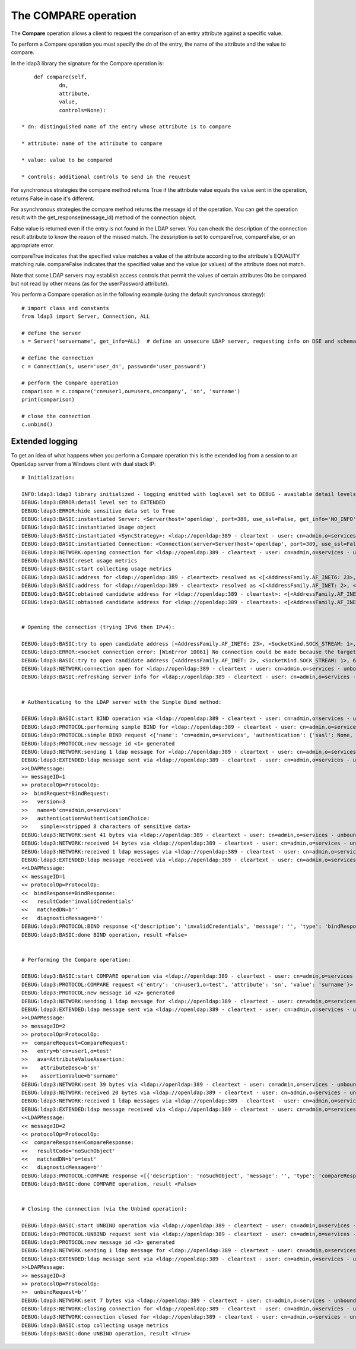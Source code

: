 #####################
The COMPARE operation
#####################

The **Compare** operation allows a client to request the comparison of an entry attribute against a specific value.

To perform a Compare operation you must specify the dn of the entry, the name of the attribute and the value to compare.

In the ldap3 library the signature for the Compare operation is::

        def compare(self,
                dn,
                attribute,
                value,
                controls=None):

    * dn: distinguished name of the entry whose attribute is to compare

    * attribute: name of the attribute to compare

    * value: value to be compared

    * controls: additional controls to send in the request


For synchronous strategies the compare method returns True if the attribute value equals the value sent in the operation,
returns False in case it's different.

For asynchronous strategies the compare method returns the message id of the operation. You can get the operation result
with the get_response(message_id) method of the connection object.

False value is returned even if the entry is not found in the LDAP server. You can check the description of the connection
result attribute to know the reason of the missed match. The dessription is set to compareTrue, compareFalse, or an appropriate error.

compareTrue indicates that the specified value matches a value of the attribute according to the attribute's EQUALITY matching rule.
compareFalse indicates that the specified value and the value (or values) of the attribute does not match.

Note that some LDAP servers may establish access controls that permit the values of certain attributes 0to be compared
but not read by other means (as for the userPassword attribute).


You perform a Compare operation as in the following example (using the default synchronous strategy)::

    # import class and constants
    from ldap3 import Server, Connection, ALL

    # define the server
    s = Server('servername', get_info=ALL)  # define an unsecure LDAP server, requesting info on DSE and schema

    # define the connection
    c = Connection(s, user='user_dn', password='user_password')

    # perform the Compare operation
    comparison = c.compare('cn=user1,ou=users,o=company', 'sn', 'surname')
    print(comparison)

    # close the connection
    c.unbind()


Extended logging
----------------

To get an idea of what happens when you perform a Compare operation this is the extended log from a session to an OpenLdap
server from a Windows client with dual stack IP::

    # Initialization:

    INFO:ldap3:ldap3 library initialized - logging emitted with loglevel set to DEBUG - available detail levels are: OFF, ERROR, BASIC, PROTOCOL, NETWORK, EXTENDED - sensitive data will be hidden
    DEBUG:ldap3:ERROR:detail level set to EXTENDED
    DEBUG:ldap3:ERROR:hide sensitive data set to True
    DEBUG:ldap3:BASIC:instantiated Server: <Server(host='openldap', port=389, use_ssl=False, get_info='NO_INFO')>
    DEBUG:ldap3:BASIC:instantiated Usage object
    DEBUG:ldap3:BASIC:instantiated <SyncStrategy>: <ldap://openldap:389 - cleartext - user: cn=admin,o=services - unbound - closed - <no socket> - tls not started - not listening - No strategy - async - real DSA - not pooled - cannot stream output>
    DEBUG:ldap3:BASIC:instantiated Connection: <Connection(server=Server(host='openldap', port=389, use_ssl=False, get_info='NO_INFO'), user='cn=admin,o=services', password='<stripped 8 characters of sensitive data>', auto_bind='NONE', version=3, authentication='SIMPLE', client_strategy='SYNC', auto_referrals=True, check_names=True, collect_usage=True, read_only=False, lazy=False, raise_exceptions=False)>
    DEBUG:ldap3:NETWORK:opening connection for <ldap://openldap:389 - cleartext - user: cn=admin,o=services - unbound - closed - <no socket> - tls not started - not listening - SyncStrategy>
    DEBUG:ldap3:BASIC:reset usage metrics
    DEBUG:ldap3:BASIC:start collecting usage metrics
    DEBUG:ldap3:BASIC:address for <ldap://openldap:389 - cleartext> resolved as <[<AddressFamily.AF_INET6: 23>, <SocketKind.SOCK_STREAM: 1>, 6, '', ('fe80::215:5dff:fe8f:2f0d%20', 389, 0, 20)]>
    DEBUG:ldap3:BASIC:address for <ldap://openldap:389 - cleartext> resolved as <[<AddressFamily.AF_INET: 2>, <SocketKind.SOCK_STREAM: 1>, 6, '', ('192.168.137.104', 389)]>
    DEBUG:ldap3:BASIC:obtained candidate address for <ldap://openldap:389 - cleartext>: <[<AddressFamily.AF_INET6: 23>, <SocketKind.SOCK_STREAM: 1>, 6, '', ('fe80::215:5dff:fe8f:2f0d%20', 389, 0, 20)]> with mode IP_V6_PREFERRED
    DEBUG:ldap3:BASIC:obtained candidate address for <ldap://openldap:389 - cleartext>: <[<AddressFamily.AF_INET: 2>, <SocketKind.SOCK_STREAM: 1>, 6, '', ('192.168.137.104', 389)]> with mode IP_V6_PREFERRED


    # Opening the connection (trying IPv6 then IPv4):

    DEBUG:ldap3:BASIC:try to open candidate address [<AddressFamily.AF_INET6: 23>, <SocketKind.SOCK_STREAM: 1>, 6, '', ('fe80::215:5dff:fe8f:2f0d%20', 389, 0, 20)]
    DEBUG:ldap3:ERROR:<socket connection error: [WinError 10061] No connection could be made because the target machine actively refused it.> for <ldap://openldap:389 - cleartext - user: cn=admin,o=test - unbound - closed - <local: [::]:50396 - remote: [None]:None> - tls not started - not listening - SyncStrategy>
    DEBUG:ldap3:BASIC:try to open candidate address [<AddressFamily.AF_INET: 2>, <SocketKind.SOCK_STREAM: 1>, 6, '', ('192.168.137.104', 389)]
    DEBUG:ldap3:NETWORK:connection open for <ldap://openldap:389 - cleartext - user: cn=admin,o=services - unbound - open - <local: 192.168.137.1:51287 - remote: 192.168.137.104:389> - tls not started - listening - SyncStrategy>
    DEBUG:ldap3:BASIC:refreshing server info for <ldap://openldap:389 - cleartext - user: cn=admin,o=services - unbound - open - <local: 192.168.137.1:51287 - remote: 192.168.137.104:389> - tls not started - listening - SyncStrategy>


    # Authenticating to the LDAP server with the Simple Bind method:

    DEBUG:ldap3:BASIC:start BIND operation via <ldap://openldap:389 - cleartext - user: cn=admin,o=services - unbound - open - <local: 192.168.137.1:51287 - remote: 192.168.137.104:389> - tls not started - listening - SyncStrategy>
    DEBUG:ldap3:PROTOCOL:performing simple BIND for <ldap://openldap:389 - cleartext - user: cn=admin,o=services - unbound - open - <local: 192.168.137.1:51287 - remote: 192.168.137.104:389> - tls not started - listening - SyncStrategy>
    DEBUG:ldap3:PROTOCOL:simple BIND request <{'name': 'cn=admin,o=services', 'authentication': {'sasl': None, 'simple': '<stripped 8 characters of sensitive data>'}, 'version': 3}> sent via <ldap://openldap:389 - cleartext - user: cn=admin,o=services - unbound - open - <local: 192.168.137.1:51287 - remote: 192.168.137.104:389> - tls not started - listening - SyncStrategy>
    DEBUG:ldap3:PROTOCOL:new message id <1> generated
    DEBUG:ldap3:NETWORK:sending 1 ldap message for <ldap://openldap:389 - cleartext - user: cn=admin,o=services - unbound - open - <local: 192.168.137.1:51287 - remote: 192.168.137.104:389> - tls not started - listening - SyncStrategy>
    DEBUG:ldap3:EXTENDED:ldap message sent via <ldap://openldap:389 - cleartext - user: cn=admin,o=services - unbound - open - <local: 192.168.137.1:51287 - remote: 192.168.137.104:389> - tls not started - listening - SyncStrategy>:
    >>LDAPMessage:
    >> messageID=1
    >> protocolOp=ProtocolOp:
    >>  bindRequest=BindRequest:
    >>   version=3
    >>   name=b'cn=admin,o=services'
    >>   authentication=AuthenticationChoice:
    >>    simple=<stripped 8 characters of sensitive data>
    DEBUG:ldap3:NETWORK:sent 41 bytes via <ldap://openldap:389 - cleartext - user: cn=admin,o=services - unbound - open - <local: 192.168.137.1:51287 - remote: 192.168.137.104:389> - tls not started - listening - SyncStrategy>
    DEBUG:ldap3:NETWORK:received 14 bytes via <ldap://openldap:389 - cleartext - user: cn=admin,o=services - unbound - open - <local: 192.168.137.1:51287 - remote: 192.168.137.104:389> - tls not started - listening - SyncStrategy>
    DEBUG:ldap3:NETWORK:received 1 ldap messages via <ldap://openldap:389 - cleartext - user: cn=admin,o=services - unbound - open - <local: 192.168.137.1:51287 - remote: 192.168.137.104:389> - tls not started - listening - SyncStrategy>
    DEBUG:ldap3:EXTENDED:ldap message received via <ldap://openldap:389 - cleartext - user: cn=admin,o=services - unbound - open - <local: 192.168.137.1:51287 - remote: 192.168.137.104:389> - tls not started - listening - SyncStrategy>:
    <<LDAPMessage:
    << messageID=1
    << protocolOp=ProtocolOp:
    <<  bindResponse=BindResponse:
    <<   resultCode='invalidCredentials'
    <<   matchedDN=b''
    <<   diagnosticMessage=b''
    DEBUG:ldap3:PROTOCOL:BIND response <{'description': 'invalidCredentials', 'message': '', 'type': 'bindResponse', 'saslCreds': None, 'result': 49, 'dn': '', 'referrals': None}> received via <ldap://openldap:389 - cleartext - user: cn=admin,o=services - unbound - open - <local: 192.168.137.1:51287 - remote: 192.168.137.104:389> - tls not started - listening - SyncStrategy>
    DEBUG:ldap3:BASIC:done BIND operation, result <False>


    # Performing the Compare operation:

    DEBUG:ldap3:BASIC:start COMPARE operation via <ldap://openldap:389 - cleartext - user: cn=admin,o=services - unbound - open - <local: 192.168.137.1:51287 - remote: 192.168.137.104:389> - tls not started - listening - SyncStrategy>
    DEBUG:ldap3:PROTOCOL:COMPARE request <{'entry': 'cn=user1,o=test', 'attribute': 'sn', 'value': 'surname'}> sent via <ldap://openldap:389 - cleartext - user: cn=admin,o=services - unbound - open - <local: 192.168.137.1:51287 - remote: 192.168.137.104:389> - tls not started - listening - SyncStrategy>
    DEBUG:ldap3:PROTOCOL:new message id <2> generated
    DEBUG:ldap3:NETWORK:sending 1 ldap message for <ldap://openldap:389 - cleartext - user: cn=admin,o=services - unbound - open - <local: 192.168.137.1:51287 - remote: 192.168.137.104:389> - tls not started - listening - SyncStrategy>
    DEBUG:ldap3:EXTENDED:ldap message sent via <ldap://openldap:389 - cleartext - user: cn=admin,o=services - unbound - open - <local: 192.168.137.1:51287 - remote: 192.168.137.104:389> - tls not started - listening - SyncStrategy>:
    >>LDAPMessage:
    >> messageID=2
    >> protocolOp=ProtocolOp:
    >>  compareRequest=CompareRequest:
    >>   entry=b'cn=user1,o=test'
    >>   ava=AttributeValueAssertion:
    >>    attributeDesc=b'sn'
    >>    assertionValue=b'surname'
    DEBUG:ldap3:NETWORK:sent 39 bytes via <ldap://openldap:389 - cleartext - user: cn=admin,o=services - unbound - open - <local: 192.168.137.1:51287 - remote: 192.168.137.104:389> - tls not started - listening - SyncStrategy>
    DEBUG:ldap3:NETWORK:received 20 bytes via <ldap://openldap:389 - cleartext - user: cn=admin,o=services - unbound - open - <local: 192.168.137.1:51287 - remote: 192.168.137.104:389> - tls not started - listening - SyncStrategy>
    DEBUG:ldap3:NETWORK:received 1 ldap messages via <ldap://openldap:389 - cleartext - user: cn=admin,o=services - unbound - open - <local: 192.168.137.1:51287 - remote: 192.168.137.104:389> - tls not started - listening - SyncStrategy>
    DEBUG:ldap3:EXTENDED:ldap message received via <ldap://openldap:389 - cleartext - user: cn=admin,o=services - unbound - open - <local: 192.168.137.1:51287 - remote: 192.168.137.104:389> - tls not started - listening - SyncStrategy>:
    <<LDAPMessage:
    << messageID=2
    << protocolOp=ProtocolOp:
    <<  compareResponse=CompareResponse:
    <<   resultCode='noSuchObject'
    <<   matchedDN=b'o=test'
    <<   diagnosticMessage=b''
    DEBUG:ldap3:PROTOCOL:COMPARE response <[{'description': 'noSuchObject', 'message': '', 'type': 'compareResponse', 'result': 32, 'dn': 'o=test', 'referrals': None}]> received via <ldap://openldap:389 - cleartext - user: cn=admin,o=services - unbound - open - <local: 192.168.137.1:51287 - remote: 192.168.137.104:389> - tls not started - listening - SyncStrategy>
    DEBUG:ldap3:BASIC:done COMPARE operation, result <False>


    # Closing the connnection (via the Unbind operation):

    DEBUG:ldap3:BASIC:start UNBIND operation via <ldap://openldap:389 - cleartext - user: cn=admin,o=services - unbound - open - <local: 192.168.137.1:51287 - remote: 192.168.137.104:389> - tls not started - listening - SyncStrategy>
    DEBUG:ldap3:PROTOCOL:UNBIND request sent via <ldap://openldap:389 - cleartext - user: cn=admin,o=services - unbound - open - <local: 192.168.137.1:51287 - remote: 192.168.137.104:389> - tls not started - listening - SyncStrategy>
    DEBUG:ldap3:PROTOCOL:new message id <3> generated
    DEBUG:ldap3:NETWORK:sending 1 ldap message for <ldap://openldap:389 - cleartext - user: cn=admin,o=services - unbound - open - <local: 192.168.137.1:51287 - remote: 192.168.137.104:389> - tls not started - listening - SyncStrategy>
    DEBUG:ldap3:EXTENDED:ldap message sent via <ldap://openldap:389 - cleartext - user: cn=admin,o=services - unbound - open - <local: 192.168.137.1:51287 - remote: 192.168.137.104:389> - tls not started - listening - SyncStrategy>:
    >>LDAPMessage:
    >> messageID=3
    >> protocolOp=ProtocolOp:
    >>  unbindRequest=b''
    DEBUG:ldap3:NETWORK:sent 7 bytes via <ldap://openldap:389 - cleartext - user: cn=admin,o=services - unbound - open - <local: 192.168.137.1:51287 - remote: 192.168.137.104:389> - tls not started - listening - SyncStrategy>
    DEBUG:ldap3:NETWORK:closing connection for <ldap://openldap:389 - cleartext - user: cn=admin,o=services - unbound - open - <local: 192.168.137.1:51287 - remote: 192.168.137.104:389> - tls not started - listening - SyncStrategy>
    DEBUG:ldap3:NETWORK:connection closed for <ldap://openldap:389 - cleartext - user: cn=admin,o=services - unbound - closed - <no socket> - tls not started - not listening - SyncStrategy>
    DEBUG:ldap3:BASIC:stop collecting usage metrics
    DEBUG:ldap3:BASIC:done UNBIND operation, result <True>
